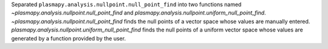 Separated ``plasmapy.analysis.nullpoint.null_point_find`` into
two functions named
`~plasmapy.analysis.nullpoint.null_point_find` and
`plasmapy.analysis.nullpoint.uniform_null_point_find`.
`~plasmapy.analysis.nullpoint.null_point_find` finds
the null points of a vector space whose values are manually
entered.  `plasmapy.analysis.nullpoint.uniform_null_point_find`
finds the null points of a uniform vector space whose values
are generated by a function provided by the user.
